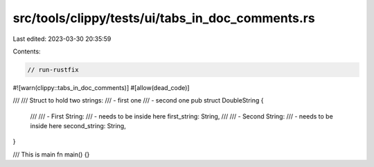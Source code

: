 src/tools/clippy/tests/ui/tabs_in_doc_comments.rs
=================================================

Last edited: 2023-03-30 20:35:59

Contents:

.. code-block:: rs

    // run-rustfix

#![warn(clippy::tabs_in_doc_comments)]
#[allow(dead_code)]

///
/// Struct to hold two strings:
/// 	- first		one
/// 	- second	one
pub struct DoubleString {
    ///
    /// 	- First String:
    /// 		- needs to be inside here
    first_string: String,
    ///
    /// 	- Second String:
    /// 		- needs to be inside here
    second_string: String,
}

/// This is main
fn main() {}


